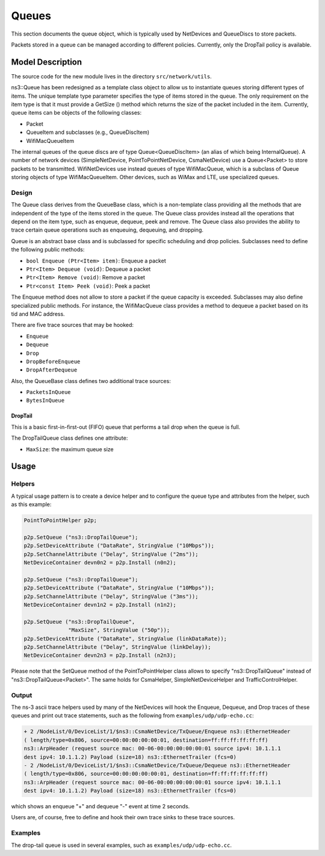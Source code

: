 Queues
------

.. heading hierarchy:
   ------------- Chapter
   ************* Section (#.#)
   ============= Subsection (#.#.#)
   ############# Paragraph (no number)

This section documents the queue object, which is typically used by NetDevices
and QueueDiscs to store packets.

Packets stored in a queue can be managed according to different policies.
Currently, only the DropTail policy is available.

Model Description
*****************

The source code for the new module lives in the directory ``src/network/utils``.

ns3::Queue has been redesigned as a template class object to allow us to
instantiate queues storing different types of items. The unique template
type parameter specifies the type of items stored in the queue.
The only requirement on the item type is that it must provide a GetSize ()
method which returns the size of the packet included in the item.
Currently, queue items can be objects of the following classes:

* Packet
* QueueItem and subclasses (e.g., QueueDiscItem)
* WifiMacQueueItem

The internal queues of the queue discs are of type Queue<QueueDiscItem>
(an alias of which being InternalQueue). A number of network devices
(SimpleNetDevice, PointToPointNetDevice, CsmaNetDevice) use a Queue<Packet>
to store packets to be transmitted. WifiNetDevices use instead queues of
type WifiMacQueue, which is a subclass of Queue storing objects of
type WifiMacQueueItem. Other devices, such as WiMax and LTE, use specialized
queues.

Design
======

The Queue class derives from the QueueBase class, which is a non-template
class providing all the methods that are independent of the type of the items
stored in the queue. The Queue class provides instead all the operations that
depend on the item type, such as enqueue, dequeue, peek and remove. The Queue
class also provides the ability to trace certain queue operations such as
enqueuing, dequeuing, and dropping.

Queue is an abstract base class and is subclassed for specific scheduling and
drop policies. Subclasses need to define the following public methods:

* ``bool Enqueue (Ptr<Item> item)``:  Enqueue a packet
* ``Ptr<Item> Dequeue (void)``:  Dequeue a packet
* ``Ptr<Item> Remove (void)``:  Remove a packet
* ``Ptr<const Item> Peek (void)``:  Peek a packet

The Enqueue method does not allow to store a packet if the queue capacity is exceeded.
Subclasses may also define specialized public methods. For instance, the
WifiMacQueue class provides a method to dequeue a packet based on its tid
and MAC address.

There are five trace sources that may be hooked:

* ``Enqueue``
* ``Dequeue``
* ``Drop``
* ``DropBeforeEnqueue``
* ``DropAfterDequeue``

Also, the QueueBase class defines two additional trace sources:

* ``PacketsInQueue``
* ``BytesInQueue``

DropTail
########

This is a basic first-in-first-out (FIFO) queue that performs a tail drop
when the queue is full.

The DropTailQueue class defines one attribute:

* ``MaxSize``: the maximum queue size

Usage
*****

Helpers
=======

A typical usage pattern is to create a device helper and to configure
the queue type and attributes from the helper, such as this example:

.. sourcecode:: cpp

  PointToPointHelper p2p;

  p2p.SetQueue ("ns3::DropTailQueue");
  p2p.SetDeviceAttribute ("DataRate", StringValue ("10Mbps"));
  p2p.SetChannelAttribute ("Delay", StringValue ("2ms"));
  NetDeviceContainer devn0n2 = p2p.Install (n0n2);

  p2p.SetQueue ("ns3::DropTailQueue");
  p2p.SetDeviceAttribute ("DataRate", StringValue ("10Mbps"));
  p2p.SetChannelAttribute ("Delay", StringValue ("3ms"));
  NetDeviceContainer devn1n2 = p2p.Install (n1n2);

  p2p.SetQueue ("ns3::DropTailQueue",
                "MaxSize", StringValue ("50p"));
  p2p.SetDeviceAttribute ("DataRate", StringValue (linkDataRate));
  p2p.SetChannelAttribute ("Delay", StringValue (linkDelay));
  NetDeviceContainer devn2n3 = p2p.Install (n2n3);

Please note that the SetQueue method of the PointToPointHelper class allows
to specify "ns3::DropTailQueue" instead of "ns3::DropTailQueue<Packet>". The
same holds for CsmaHelper, SimpleNetDeviceHelper and TrafficControlHelper.

Output
======

The ns-3 ascii trace helpers used by many of the NetDevices will hook
the Enqueue, Dequeue, and Drop traces of these queues and print out
trace statements, such as the following from ``examples/udp/udp-echo.cc``:

.. sourcecode:: text

  + 2 /NodeList/0/DeviceList/1/$ns3::CsmaNetDevice/TxQueue/Enqueue ns3::EthernetHeader
  ( length/type=0x806, source=00:00:00:00:00:01, destination=ff:ff:ff:ff:ff:ff)
  ns3::ArpHeader (request source mac: 00-06-00:00:00:00:00:01 source ipv4: 10.1.1.1
  dest ipv4: 10.1.1.2) Payload (size=18) ns3::EthernetTrailer (fcs=0)
  - 2 /NodeList/0/DeviceList/1/$ns3::CsmaNetDevice/TxQueue/Dequeue ns3::EthernetHeader
  ( length/type=0x806, source=00:00:00:00:00:01, destination=ff:ff:ff:ff:ff:ff)
  ns3::ArpHeader (request source mac: 00-06-00:00:00:00:00:01 source ipv4: 10.1.1.1
  dest ipv4: 10.1.1.2) Payload (size=18) ns3::EthernetTrailer (fcs=0)

which shows an enqueue "+" and dequeue "-" event at time 2 seconds.

Users are, of course, free to define and hook their own trace sinks to
these trace sources.

Examples
========

The drop-tail queue is used in several examples, such as
``examples/udp/udp-echo.cc``.

